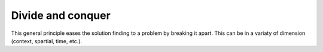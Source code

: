 .. _divide_conquer:

******************
Divide and conquer
******************

This general principle eases the solution finding to a problem by breaking
it apart. This can be in a variaty of dimension (context, spartial, time, etc.).
